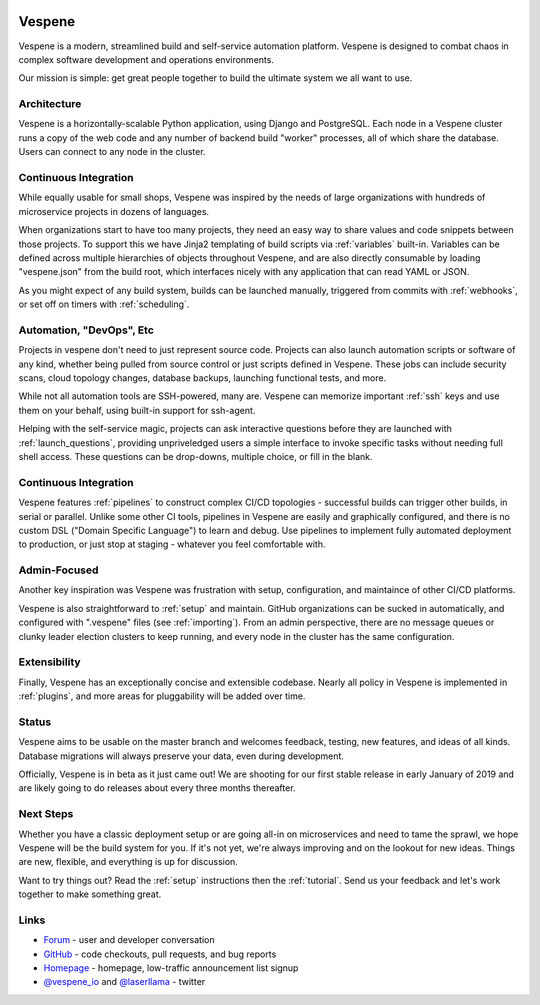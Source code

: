 .. image:: vespene_logo.png
   :alt: Vespene Logo
   :align: left

.. _about:

Vespene
-------

Vespene is a modern, streamlined build and self-service automation platform. Vespene is 
designed to combat chaos in complex software development and operations environments.

Our mission is simple: get great people together to build the ultimate system we all want to use.

.. image:: projects1.png
   :alt: Vespene Projects Screen
   :align: left

Architecture
============

Vespene is a horizontally-scalable Python application, using Django and PostgreSQL. Each node in a Vespene cluster runs a copy of the web code
and any number of backend build "worker" processes, all of which share the database. Users can connect to any node in the cluster.

Continuous Integration
======================

While equally usable for small shops, Vespene was inspired by the needs of large organizations with hundreds of microservice projects in dozens of languages. 

When organizations start to have too many projects, they need an easy way to share values and code snippets between those projects. To support this we have Jinja2 templating of build scripts via :ref:`variables` built-in. Variables can be defined across multiple hierarchies of objects throughout Vespene, and are also directly consumable by loading "vespene.json" from the build root, which interfaces nicely with any application that can read YAML or JSON. 

As you might expect of any build system, builds can be launched manually, triggered from commits with :ref:`webhooks`, or set off on timers with :ref:`scheduling`.

Automation, "DevOps", Etc
=========================

Projects in vespene don't need to just represent source code. Projects can also launch automation scripts or software of any kind, whether being pulled from source control or just scripts defined in Vespene. These jobs can include security scans, cloud topology changes, database backups, launching functional tests, and more.

While not all automation tools are SSH-powered, many are. Vespene can memorize important :ref:`ssh` keys and use them on your behalf, using built-in support for ssh-agent.

Helping with the self-service magic, projects can ask interactive questions before they are launched with :ref:`launch_questions`, providing unpriveledged users a simple interface to invoke specific tasks without needing full shell access. These questions can be drop-downs, multiple choice, or fill in the blank.

Continuous Integration
======================

Vespene features :ref:`pipelines` to construct complex CI/CD topologies - successful builds can trigger other builds, in serial or parallel.  Unlike some other CI tools, pipelines in Vespene are easily and graphically configured, and there is no custom DSL ("Domain Specific Language") to learn and debug. Use pipelines to implement fully automated deployment to production, or just stop at staging - whatever you feel comfortable with.

Admin-Focused
=============

Another key inspiration was Vespene was frustration with setup, configuration, and maintaince of other CI/CD platforms.

Vespene is also straightforward to :ref:`setup` and maintain. GitHub organizations can be sucked in automatically, and configured with ".vespene" files (see :ref:`importing`). From an admin perspective, there are no message queues or clunky leader election clusters to keep running, and every node in the cluster has the same configuration.

Extensibility
=============

Finally, Vespene has an exceptionally concise and extensible codebase. Nearly all policy in Vespene is implemented in :ref:`plugins`, and more areas for pluggability will be added over time. 

Status
======

Vespene aims to be usable on the master branch and welcomes feedback, testing, new features, and ideas of all kinds.
Database migrations will always preserve your data, even during development.

Officially, Vespene is in beta as it just came out! We are shooting for our first stable release in early January of 2019 and are likely going to do releases about every three months thereafter.

Next Steps
==========

Whether you have a classic deployment setup or are going all-in on microservices and need to tame the sprawl, we hope Vespene will be the build system for you.  If it's not yet, we're always improving and on the lookout for new ideas.  Things are new, flexible, and everything is up for discussion.

Want to try things out? Read the :ref:`setup` instructions then the :ref:`tutorial`. Send us your feedback and let's work together to make something great.

Links
=====

* `Forum <http://talk.vespene.io>`_ - user and developer conversation
* `GitHub <http://github.com/vespene-io/vespene>`_ - code checkouts, pull requests, and bug reports
* `Homepage <http://vespene.io>`_ - homepage, low-traffic announcement list signup
* `@vespene_io <http://twitter.com/vespene_io>`_ and `@laserllama <http://twitter.com/laserllama>`_ - twitter


